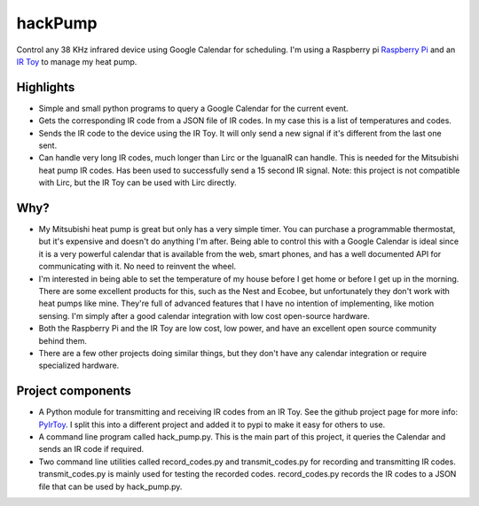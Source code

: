hackPump
========

Control any 38 KHz infrared device using Google Calendar for scheduling.  I'm using a 
Raspberry pi `Raspberry Pi <http://raspberrypi.org>`_ and an 
`IR Toy <http://dangerousprototypes.com/docs/USB_Infrared_Toy>`_ to manage my heat pump.

Highlights
-------------

- Simple and small python programs to query a Google Calendar for the current event.

- Gets the corresponding IR code from a JSON file of IR codes.  In my case this is a
  list of temperatures and codes.

- Sends the IR code to the device using the IR Toy.  It will only send a new signal if
  it's different from the last one sent.

- Can handle very long IR codes, much longer than Lirc or the IguanaIR can handle.  This
  is needed for the Mitsubishi heat pump IR codes.  Has been used to successfully send a
  15 second IR signal.  Note: this project is not compatible with Lirc, but the IR Toy
  can be used with Lirc directly.

Why?
----

- My Mitsubishi heat pump is great but only has a very simple timer.  You can purchase a
  programmable thermostat, but it's expensive and doesn't do anything I'm after.
  Being able to control this with a Google Calendar is ideal since it is a very 
  powerful calendar that is available from the web, smart phones, and has a well documented
  API for communicating with it.  No need to reinvent the wheel.

- I'm interested in being able to set the temperature of my house before I get home or
  before I get up in the morning.  There are some excellent products for this, such as the 
  Nest and Ecobee, but unfortunately they don't work with heat pumps like mine.  They're
  full of advanced features that I have no intention of implementing, like motion sensing.
  I'm simply after a good calendar integration with low cost open-source hardware.

- Both the Raspberry Pi and the IR Toy are low cost, low power, and have an excellent open 
  source community behind them.

- There are a few other projects doing similar things, but they don't have any calendar
  integration or require specialized hardware.

Project components
------------------

- A Python module for transmitting and receiving IR codes from an IR Toy.  See the github 
  project page for more info: `PyIrToy <https://github.com/crleblanc/PyIrToy>`_.
  I split this into a different project and added it to pypi to make it easy for others to
  use.

- A command line program called hack_pump.py.  This is the main part of this project, it
  queries the Calendar and sends an IR code if required.

- Two command line utilities called record_codes.py and transmit_codes.py for recording and
  transmitting IR codes.  transmit_codes.py is mainly used for testing the recorded codes.
  record_codes.py records the IR codes to a JSON file that can be used by hack_pump.py.

